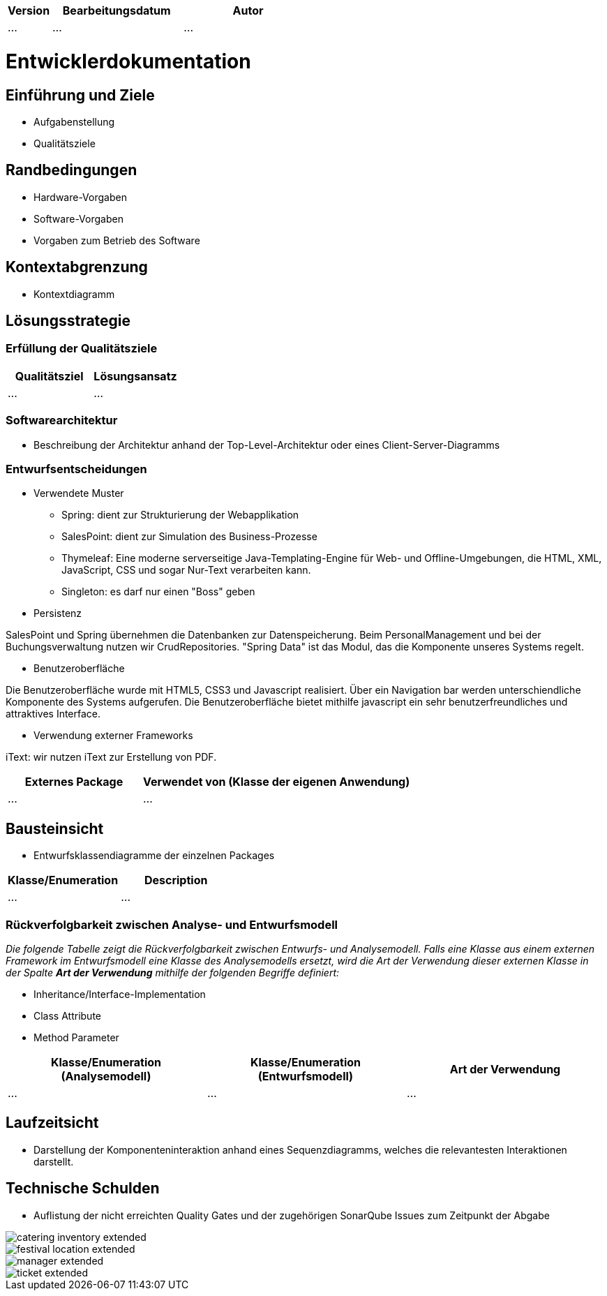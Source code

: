 [options="header"]
[cols="1, 3, 3"]
|===
|Version | Bearbeitungsdatum   | Autor 
|...	| ... | ...
|===

= Entwicklerdokumentation

== Einführung und Ziele
* Aufgabenstellung
* Qualitätsziele

== Randbedingungen
* Hardware-Vorgaben
* Software-Vorgaben
* Vorgaben zum Betrieb des Software

== Kontextabgrenzung
* Kontextdiagramm

== Lösungsstrategie
=== Erfüllung der Qualitätsziele
[options="header"]
|=== 
|Qualitätsziel |Lösungsansatz
|... |...
|===

=== Softwarearchitektur
* Beschreibung der Architektur anhand der Top-Level-Architektur oder eines Client-Server-Diagramms

=== Entwurfsentscheidungen
* Verwendete Muster
- Spring: dient zur Strukturierung der Webapplikation
- SalesPoint: dient zur Simulation des Business-Prozesse
- Thymeleaf: Eine moderne serverseitige Java-Templating-Engine für Web- und Offline-Umgebungen, die HTML, XML, JavaScript, CSS und sogar Nur-Text verarbeiten kann.
- Singleton: es darf nur einen "Boss" geben

* Persistenz

SalesPoint und Spring übernehmen die Datenbanken zur Datenspeicherung. Beim PersonalManagement und bei der Buchungsverwaltung nutzen wir CrudRepositories. "Spring Data" ist das Modul, das die Komponente  unseres Systems regelt.

* Benutzeroberfläche

Die Benutzeroberfläche wurde mit HTML5, CSS3 und Javascript realisiert. Über ein Navigation bar werden unterschiendliche Komponente des Systems aufgerufen. Die Benutzeroberfläche bietet mithilfe javascript ein sehr benutzerfreundliches und attraktives Interface.

* Verwendung externer Frameworks

iText: wir nutzen iText zur Erstellung von PDF.

[options="header", cols="1,2"]
|===
|Externes Package |Verwendet von (Klasse der eigenen Anwendung)
|... |... 
|===

== Bausteinsicht
* Entwurfsklassendiagramme der einzelnen Packages

[options="header"]
|=== 
|Klasse/Enumeration |Description
|...|...
|===

=== Rückverfolgbarkeit zwischen Analyse- und Entwurfsmodell
_Die folgende Tabelle zeigt die Rückverfolgbarkeit zwischen Entwurfs- und Analysemodell. Falls eine Klasse aus einem externen Framework im Entwurfsmodell eine Klasse des Analysemodells ersetzt,
wird die Art der Verwendung dieser externen Klasse in der Spalte *Art der Verwendung* mithilfe der folgenden Begriffe definiert:_

* Inheritance/Interface-Implementation
* Class Attribute
* Method Parameter

[options="header"]
|===
|Klasse/Enumeration (Analysemodell) |Klasse/Enumeration (Entwurfsmodell) |Art der Verwendung
|...|...|...
|===

== Laufzeitsicht
* Darstellung der Komponenteninteraktion anhand eines Sequenzdiagramms, welches die relevantesten Interaktionen darstellt.

== Technische Schulden
* Auflistung der nicht erreichten Quality Gates und der zugehörigen SonarQube Issues zum Zeitpunkt der Abgabe

image::models/develop/catering_inventory_extended.png[]

image::models/develop/festival_location_extended.png[]

image::models/develop/manager_extended.png[]

image::models/develop/ticket_extended.png[]

